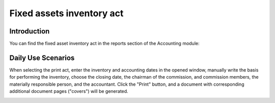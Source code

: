 Fixed assets inventory act
==========================

Introduction
------------

You can find the fixed asset inventory act in the reports section of the Accounting module:

.. image:: fixed_assets_inventory_act/img01.jpg
    :alt: Accounting module reports section

Daily Use Scenarios
-------------------

When selecting the print act, enter the inventory and accounting dates in the opened window, manually write the basis for performing the inventory, choose the closing date, the chairman of the commission, and commission members, the materially responsible person, and the accountant. Click the "Print" button, and a document with corresponding additional document pages ("covers") will be generated.

.. image:: fixed_assets_inventory_act/img02.jpg
    :alt: Enter inventory and accounting dates

.. image:: fixed_assets_inventory_act/img03.jpg
    :alt: Basis for performing the inventory

.. image:: fixed_assets_inventory_act/img04.jpg
    :alt: Choose closing date, chairman, and members

.. image:: fixed_assets_inventory_act/img05.jpg
    :alt: Choose materially responsible person and accountant

.. image:: fixed_assets_inventory_act/img06.jpg
    :alt: Click "Print" button

.. image:: fixed_assets_inventory_act/img07.jpg
    :alt: Generated document with additional pages